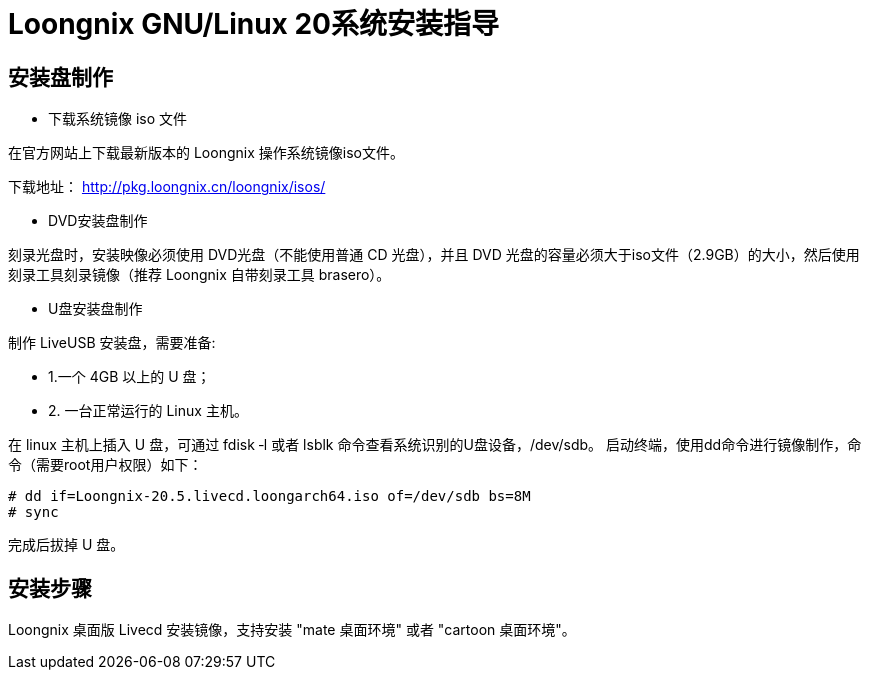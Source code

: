 = Loongnix GNU/Linux 20系统安装指导

== 安装盘制作

* 下载系统镜像 iso 文件

在官方网站上下载最新版本的 Loongnix 操作系统镜像iso文件。

下载地址： http://pkg.loongnix.cn/loongnix/isos/

* DVD安装盘制作

刻录光盘时，安装映像必须使用 DVD光盘（不能使用普通 CD 光盘），并且 DVD 光盘的容量必须大于iso文件（2.9GB）的大小，然后使用刻录工具刻录镜像（推荐 Loongnix 自带刻录工具 brasero）。

* U盘安装盘制作

制作 LiveUSB 安装盘，需要准备: 

** 1.一个 4GB 以上的 U 盘；
** 2. 一台正常运行的 Linux 主机。 

在 linux 主机上插入 U 盘，可通过 fdisk ‐l 或者 lsblk 命令查看系统识别的U盘设备，/dev/sdb。
启动终端，使用dd命令进行镜像制作，命令（需要root用户权限）如下：

```sh
# dd if=Loongnix-20.5.livecd.loongarch64.iso of=/dev/sdb bs=8M 
# sync
```
完成后拔掉 U 盘。

== 安装步骤

Loongnix 桌面版 Livecd 安装镜像，支持安装 "mate 桌面环境" 或者 "cartoon 桌面环境"。

